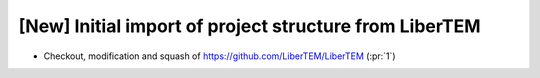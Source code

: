 [New] Initial import of project structure from LiberTEM
=======================================================

* Checkout, modification and squash of https://github.com/LiberTEM/LiberTEM (:pr:`1`)
